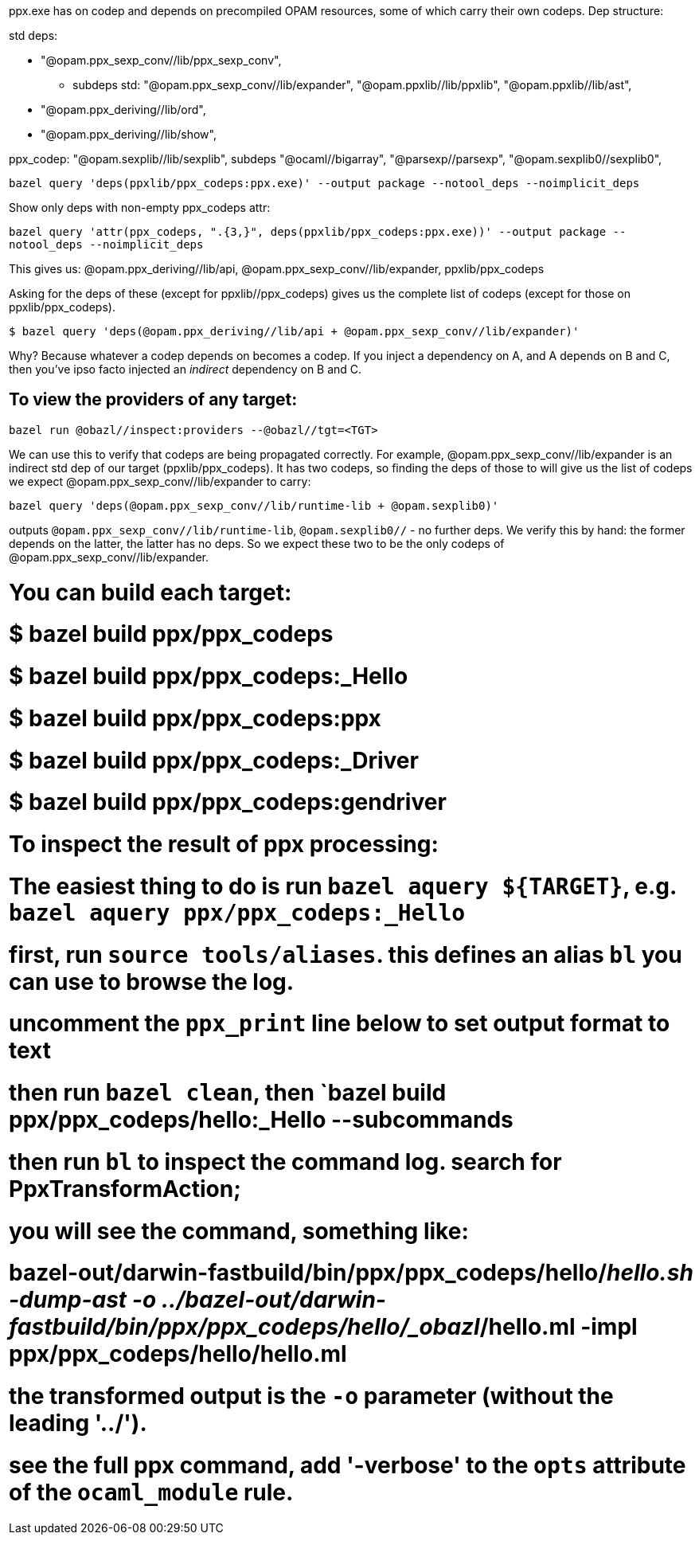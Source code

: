 ppx.exe has on codep and depends on precompiled OPAM resources,
some of which carry their own codeps. Dep structure:

std deps:

* "@opam.ppx_sexp_conv//lib/ppx_sexp_conv",
**   subdeps std: "@opam.ppx_sexp_conv//lib/expander", "@opam.ppxlib//lib/ppxlib", "@opam.ppxlib//lib/ast",

* "@opam.ppx_deriving//lib/ord",
* "@opam.ppx_deriving//lib/show",

ppx_codep: "@opam.sexplib//lib/sexplib",
subdeps  "@ocaml//bigarray", "@parsexp//parsexp", "@opam.sexplib0//sexplib0",


`bazel query 'deps(ppxlib/ppx_codeps:ppx.exe)' --output package --notool_deps --noimplicit_deps`

Show only deps with non-empty ppx_codeps attr:

`bazel query 'attr(ppx_codeps, ".{3,}", deps(ppxlib/ppx_codeps:ppx.exe))' --output package --notool_deps --noimplicit_deps`

This gives us: @opam.ppx_deriving//lib/api, @opam.ppx_sexp_conv//lib/expander, ppxlib/ppx_codeps

Asking for the deps of these (except for ppxlib//ppx_codeps)  gives us the complete list of codeps (except for those on ppxlib/ppx_codeps).

`$ bazel query 'deps(@opam.ppx_deriving//lib/api + @opam.ppx_sexp_conv//lib/expander)'`

Why? Because whatever a codep depends on becomes a codep. If you
inject a dependency on A, and A depends on B and C, then you've ipso
facto injected an _indirect_ dependency on B and C.

## To view the providers of any target:

`bazel run @obazl//inspect:providers --@obazl//tgt=<TGT>`

We can use this to verify that codeps are being propagated correctly.
For example, @opam.ppx_sexp_conv//lib/expander is an indirect std dep of our
target (ppxlib/ppx_codeps). It has two codeps, so finding the deps of
those to will give us the list of codeps we expect
@opam.ppx_sexp_conv//lib/expander to carry:

`bazel query 'deps(@opam.ppx_sexp_conv//lib/runtime-lib + @opam.sexplib0)'`

outputs `@opam.ppx_sexp_conv//lib/runtime-lib`, `@opam.sexplib0//` - no further
deps. We verify this by hand: the former depends on the latter, the
latter has no deps. So we expect these two to be the only codeps of
@opam.ppx_sexp_conv//lib/expander.


# You can build each target:
# $ bazel build ppx/ppx_codeps
# $ bazel build ppx/ppx_codeps:_Hello
# $ bazel build ppx/ppx_codeps:ppx
# $ bazel build ppx/ppx_codeps:_Driver
# $ bazel build ppx/ppx_codeps:gendriver

# To inspect the result of ppx processing:
# The easiest thing to do is run `bazel aquery ${TARGET}`, e.g. `bazel aquery ppx/ppx_codeps:_Hello`
# first, run `source tools/aliases`. this defines an alias `bl` you can use to browse the log.
# uncomment the `ppx_print` line below to set output format to text
# then run `bazel clean`, then `bazel build ppx/ppx_codeps/hello:_Hello --subcommands
# then run `bl` to inspect the command log. search for PpxTransformAction;
# you will see the command, something like:
# bazel-out/darwin-fastbuild/bin/ppx/ppx_codeps/hello/_hello.sh -dump-ast -o ../bazel-out/darwin-fastbuild/bin/ppx/ppx_codeps/hello/_obazl_/hello.ml -impl ppx/ppx_codeps/hello/hello.ml
# the transformed output is the `-o` parameter (without the leading '../').
# see the full ppx command, add '-verbose' to the `opts` attribute of the `ocaml_module` rule.
